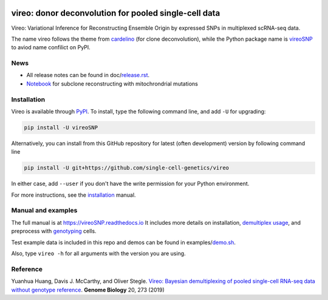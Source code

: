 |PyPI| |Docs| |Build Status| |DOI|

.. |PyPI| image:: https://img.shields.io/pypi/v/vireoSNP.svg
    :target: https://pypi.org/project/vireoSNP
.. |Docs| image:: https://readthedocs.org/projects/vireosnp/badge/?version=latest
   :target: https://vireoSNP.readthedocs.io
.. |Build Status| image:: https://travis-ci.org/single-cell-genetics/vireo.svg?branch=master
   :target: https://travis-ci.org/single-cell-genetics/vireo
.. |DOI| image:: https://zenodo.org/badge/187803798.svg
   :target: https://zenodo.org/badge/latestdoi/187803798


======================================================
vireo: donor deconvolution for pooled single-cell data
======================================================

Vireo: Variational Inference for Reconstructing Ensemble Origin by expressed 
SNPs in multiplexed scRNA-seq data. 

The name vireo follows the theme from cardelino_ (for clone deconvolution), 
while the Python package name is vireoSNP_ to aviod name confilict on PyPI.

.. _cardelino: https://github.com/PMBio/cardelino
.. _vireoSNP: https://pypi.org/project/vireoSNP


News
====
* All release notes can be found in doc/release.rst_.
* Notebook_ for subclone reconstructing with mitochrondrial mutations

.. _release.rst: https://github.com/single-cell-genetics/vireo/blob/master/doc/release.rst
.. _Notebook: https://vireosnp.readthedocs.io/en/latest/vireoSNP_clones.html


Installation
============

Vireo is available through PyPI_. To install, type the following command 
line, and add ``-U`` for upgrading:

.. code-block:: bash

  pip install -U vireoSNP

Alternatively, you can install from this GitHub repository for latest (often 
development) version by following command line

.. code-block:: bash

  pip install -U git+https://github.com/single-cell-genetics/vireo

In either case, add ``--user`` if you don't have the write permission for your 
Python environment.

For more instructions, see the installation_ manual.

.. _PyPI: https://pypi.org/project/vireoSNP
.. _installation: https://vireoSNP.readthedocs.io/en/latest/install.html


Manual and examples
===================

The full manual is at https://vireoSNP.readthedocs.io 
It includes more details on installation, `demultiplex usage`_, and preprocess 
with genotyping_ cells.

Test example data is included in this repo and demos can be found in examples/demo.sh_.

Also, type ``vireo -h`` for all arguments with the version you are using.

.. _demultiplex usage: https://vireoSNP.readthedocs.io/en/latest/manual.html
.. _demo.sh: https://github.com/huangyh09/vireo/blob/master/examples/demo.sh
.. _genotyping: https://vireoSNP.readthedocs.io/en/latest/genotype.html


Reference
=========

Yuanhua Huang, Davis J. McCarthy, and Oliver Stegle. `Vireo: Bayesian 
demultiplexing of pooled single-cell RNA-seq data without genotype reference 
<https://genomebiology.biomedcentral.com/articles/10.1186/s13059-019-1865-2>`_. 
\ **Genome Biology** \ 20, 273 (2019)
